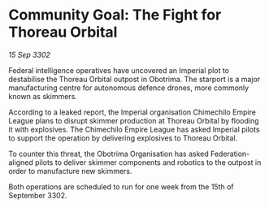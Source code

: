 * Community Goal: The Fight for Thoreau Orbital

/15 Sep 3302/

Federal intelligence operatives have uncovered an Imperial plot to destabilise the Thoreau Orbital outpost in Obotrima. The starport is a major manufacturing centre for autonomous defence drones, more commonly known as skimmers. 

According to a leaked report, the Imperial organisation Chimechilo Empire League plans to disrupt skimmer production at Thoreau Orbital by flooding it with explosives. The Chimechilo Empire League has asked Imperial pilots to support the operation by delivering explosives to Thoreau Orbital. 

To counter this threat, the Obotrima Organisation has asked Federation-aligned pilots to deliver skimmer components and robotics to the outpost in order to manufacture new skimmers. 

Both operations are scheduled to run for one week from the 15th of September 3302.